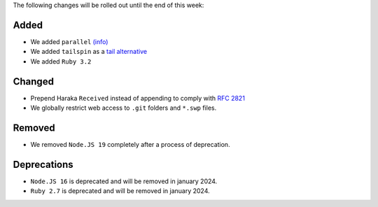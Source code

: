 The following changes will be rolled out until the end of this week:


Added
-----

- We added ``parallel`` `(info) <https://www.gnu.org/software/parallel/>`_
- We added ``tailspin`` as a `tail alternative <https://github.com/bensadeh/tailspin>`_
- We added ``Ruby 3.2``

Changed
-------

- Prepend Haraka ``Received`` instead of appending to comply with `RFC 2821 <https://www.rfc-editor.org/rfc/rfc2821#section-3.8.2>`_
- We globally restrict web access to ``.git`` folders and ``*.swp`` files.

Removed
-------

- We removed ``Node.JS 19`` completely after a process of deprecation.

Deprecations
------------

- ``Node.JS 16`` is deprecated and will be removed in january 2024.
- ``Ruby 2.7`` is deprecated and will be removed in january 2024.
